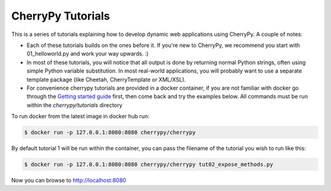 CherryPy Tutorials
------------------------------------------------------------------------

This is a series of tutorials explaining how to develop dynamic web
applications using CherryPy. A couple of notes:


- Each of these tutorials builds on the ones before it. If you're
  new to CherryPy, we recommend you start with 01_helloworld.py and
  work your way upwards. :)

- In most of these tutorials, you will notice that all output is done
  by returning normal Python strings, often using simple Python
  variable substitution. In most real-world applications, you will
  probably want to use a separate template package (like Cheetah,
  CherryTemplate or XML/XSL).

- For convenience cherrypy tutorials are provided in a docker container,
  if you are not familiar with docker go through the `Getting started
  guide <https://docs.docker.com/get-started/>`_ first, then come back
  and try the examples below. All commands must be run within the
  `cherrypy/tutorials` directory

To run docker from the latest image in docker hub run:

.. code-block:: bash

  $ docker run -p 127.0.0.1:8080:8080 cherrypy/cherrypy

By default tutorial 1 will be run within the container, you can pass the
filename of the tutorial you wish to run like this:

.. code-block:: bash

  $ docker run -p 127.0.0.1:8080:8080 cherrypy/cherrypy tut02_expose_methods.py

Now you can browse to http://localhost:8080

